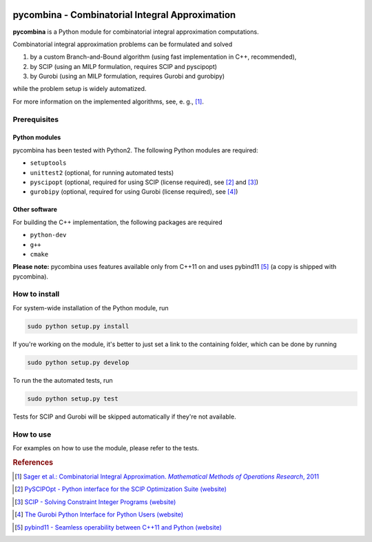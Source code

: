 .. image:: logo/logo.png

pycombina - Combinatorial Integral Approximation
================================================

**pycombina** is a Python module for combinatorial integral approximation computations.

Combinatorial integral approximation problems can be formulated and solved

1. by a custom Branch-and-Bound algorithm (using fast implementation in C++, recommended),
2. by SCIP (using an MILP formulation, requires SCIP and pyscipopt)
3. by Gurobi (using an MILP formulation, requires Gurobi and gurobipy)

while the problem setup is widely automatized.

For more information on the implemented algorithms, see, e. g., [#f1]_.


Prerequisites
-------------

Python modules
~~~~~~~~~~~~~~

pycombina has been tested with Python2. The following Python modules are required:

- ``setuptools``
- ``unittest2`` (optional, for running automated tests)
- ``pyscipopt`` (optional, required for using SCIP (license required), see [#f2]_ and [#f3]_)
- ``gurobipy`` (optional, required for using Gurobi (license required), see  [#f4]_)


Other software
~~~~~~~~~~~~~~

For building the C++ implementation, the following packages are required

- ``python-dev``
- ``g++``
- ``cmake``

**Please note:** pycombina uses features available only from C++11 on and uses pybind11 [#f5]_ (a copy is shipped with pycombina).


How to install
--------------

For system-wide installation of the Python module, run

.. code-block:: bash

   sudo python setup.py install


If you're working on the module, it's better to just set a link
to the containing folder, which can be done by running

.. code-block:: bash

   sudo python setup.py develop


To run the the automated tests, run

.. code-block:: bash

   sudo python setup.py test


Tests for SCIP and Gurobi will be skipped automatically if they're not available.


How to use
----------

For examples on how to use the module, please refer to the tests.


.. rubric:: References

.. [#f1] |linkf1|_

.. _linkf1: https://mathopt.de/Sager/publications.php

.. |linkf1| replace:: Sager et al.: Combinatorial Integral Approximation. *Mathematical Methods of Operations Research*, 2011


.. [#f2] |linkf2|_

.. _linkf2: https://github.com/SCIP-Interfaces/PySCIPOpt

.. |linkf2| replace:: PySCIPOpt - Python interface for the SCIP Optimization Suite (website)


.. [#f3] |linkf3|_

.. _linkf3: http://scip.zib.de/

.. |linkf3| replace:: SCIP - Solving Constraint Integer Programs (website)


.. [#f4] |linkf4|_

.. _linkf4: http://www.gurobi.com/documentation/6.5/quickstart_mac/the_gurobi_python_interfac.html

.. |linkf4| replace:: The Gurobi Python Interface for Python Users (website)


.. [#f5] |linkf5|_

.. _linkf5: https://github.com/pybind/pybind11

.. |linkf5| replace:: pybind11 - Seamless operability between C++11 and Python (website)
